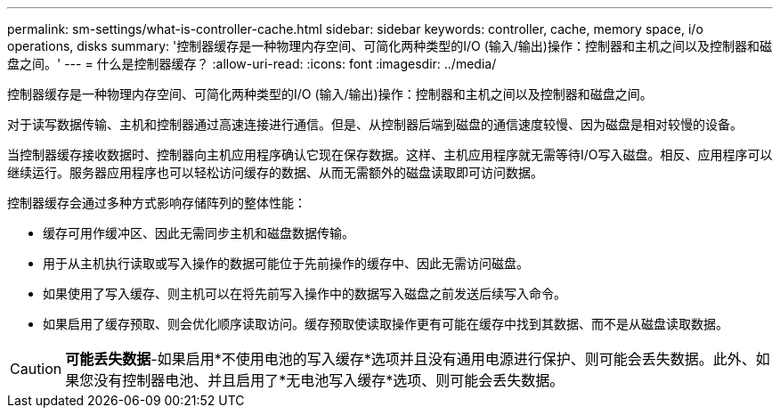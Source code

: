 ---
permalink: sm-settings/what-is-controller-cache.html 
sidebar: sidebar 
keywords: controller, cache, memory space, i/o operations, disks 
summary: '控制器缓存是一种物理内存空间、可简化两种类型的I/O (输入/输出)操作：控制器和主机之间以及控制器和磁盘之间。' 
---
= 什么是控制器缓存？
:allow-uri-read: 
:icons: font
:imagesdir: ../media/


[role="lead"]
控制器缓存是一种物理内存空间、可简化两种类型的I/O (输入/输出)操作：控制器和主机之间以及控制器和磁盘之间。

对于读写数据传输、主机和控制器通过高速连接进行通信。但是、从控制器后端到磁盘的通信速度较慢、因为磁盘是相对较慢的设备。

当控制器缓存接收数据时、控制器向主机应用程序确认它现在保存数据。这样、主机应用程序就无需等待I/O写入磁盘。相反、应用程序可以继续运行。服务器应用程序也可以轻松访问缓存的数据、从而无需额外的磁盘读取即可访问数据。

控制器缓存会通过多种方式影响存储阵列的整体性能：

* 缓存可用作缓冲区、因此无需同步主机和磁盘数据传输。
* 用于从主机执行读取或写入操作的数据可能位于先前操作的缓存中、因此无需访问磁盘。
* 如果使用了写入缓存、则主机可以在将先前写入操作中的数据写入磁盘之前发送后续写入命令。
* 如果启用了缓存预取、则会优化顺序读取访问。缓存预取使读取操作更有可能在缓存中找到其数据、而不是从磁盘读取数据。


[CAUTION]
====
*可能丢失数据*-如果启用*不使用电池的写入缓存*选项并且没有通用电源进行保护、则可能会丢失数据。此外、如果您没有控制器电池、并且启用了*无电池写入缓存*选项、则可能会丢失数据。

====